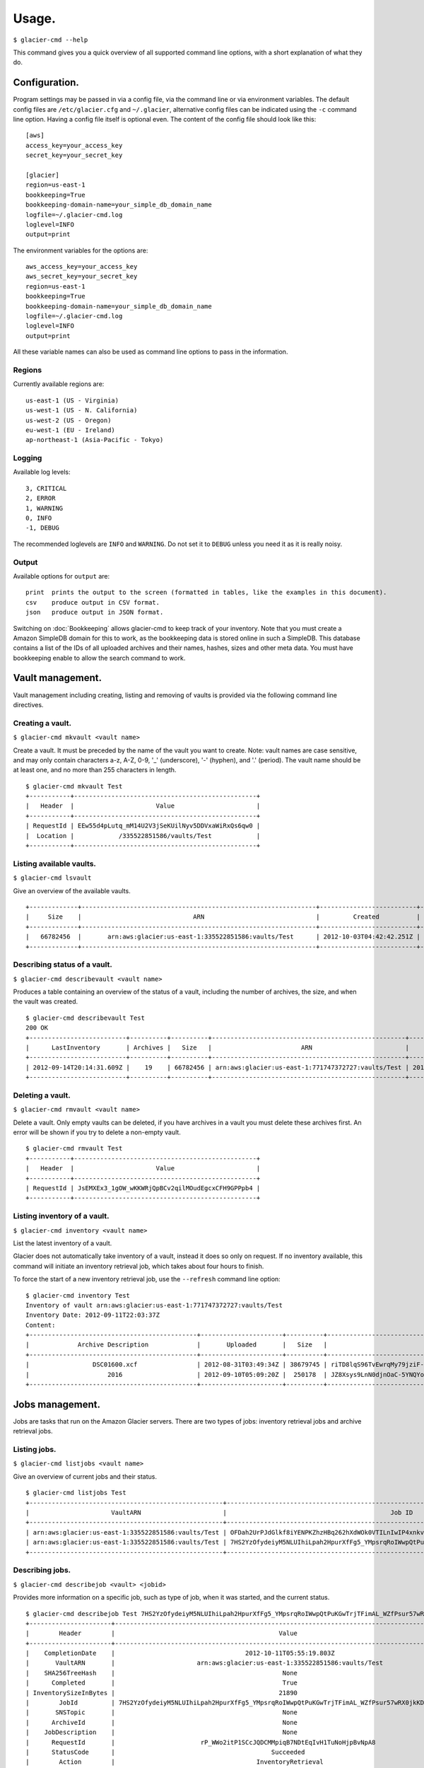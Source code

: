 
**********
Usage.
**********

``$ glacier-cmd --help``

.. program-output:: glacier-cmd --help

This command gives you a quick overview of all supported command line options, with a short  explanation of what they do.

.. configuration:

Configuration.
--------------

Program settings may be passed in via a config file, via the command line or via environment variables. The default config files are ``/etc/glacier.cfg`` and ``~/.glacier``, alternative config files can be indicated using the ``-c`` command line option. Having a config file itself is optional even.
The content of the config file should look like this::

    [aws]
    access_key=your_access_key
    secret_key=your_secret_key

    [glacier]
    region=us-east-1
    bookkeeping=True
    bookkeeping-domain-name=your_simple_db_domain_name
    logfile=~/.glacier-cmd.log
    loglevel=INFO
    output=print

The environment variables for the options are::

    aws_access_key=your_access_key 
    aws_secret_key=your_secret_key 
    region=us-east-1 
    bookkeeping=True 
    bookkeeping-domain-name=your_simple_db_domain_name
    logfile=~/.glacier-cmd.log
    loglevel=INFO
    output=print

All these variable names can also be used as command line options to pass in the information.

.. regions:

Regions
^^^^^^^

Currently available regions are::

   us-east-1 (US - Virginia)
   us-west-1 (US - N. California)
   us-west-2 (US - Oregon)
   eu-west-1 (EU - Ireland)
   ap-northeast-1 (Asia-Pacific - Tokyo)

Logging
^^^^^^^

Available log levels::

   3, CRITICAL
   2, ERROR
   1, WARNING
   0, INFO
   -1, DEBUG

The recommended loglevels are ``INFO`` and ``WARNING``. Do not set it to ``DEBUG`` unless you need it as it is really noisy.

Output
^^^^^^

Available options for ``output`` are::

 print  prints the output to the screen (formatted in tables, like the examples in this document).
 csv    produce output in CSV format.
 json   produce output in JSON format.

Switching on :doc:`Bookkeeping` allows glacier-cmd to keep track of your inventory. Note that you must create a Amazon SimpleDB domain for this to work, as the bookkeeping data is stored online in such a SimpleDB. This database contains a list of the IDs of all uploaded archives and their names, hashes, sizes and other meta data. You must have bookkeeping enable to allow the search command to work.

Vault management.
-----------------
Vault management including creating, listing and removing of vaults is provided via the following command line directives.

Creating a vault.
^^^^^^^^^^^^^^^^^

``$ glacier-cmd mkvault <vault name>`` 

.. program-output:: glacier-cmd mkvault -h

Create a vault. It must be preceded by the name of the vault you want to create. Note: vault names are case sensitive, and may only contain characters a-z, A-Z, 0-9, '_' (underscore), '-' (hyphen), and '.' (period). The vault name should be at least one, and no more than 255 characters in length.

::

 $ glacier-cmd mkvault Test
 +-----------+-------------------------------------------------+
 |   Header  |                      Value                      |
 +-----------+-------------------------------------------------+
 | RequestId | EEw55d4pLutq_mM14U2V3jSeKUilNyv5DDVxaWiRxQs6qw0 |
 |  Location |            /335522851586/vaults/Test            |
 +-----------+-------------------------------------------------+


Listing available vaults.
^^^^^^^^^^^^^^^^^^^^^^^^^

``$ glacier-cmd lsvault``

.. program-output:: glacier-cmd lsvault -h

Give an overview of the available vaults. ::

 +-------------+---------------------------------------------------------------+--------------------------+-----------------+
 |     Size    |                              ARN                              |         Created          |    Vault name   |
 +-------------+---------------------------------------------------------------+--------------------------+-----------------+
 |   66782456  |       arn:aws:glacier:us-east-1:335522851586:vaults/Test      | 2012-10-03T04:42:42.251Z |       Test      |
 +-------------+---------------------------------------------------------------+--------------------------+-----------------+


Describing status of a vault.
^^^^^^^^^^^^^^^^^^^^^^^^^^^^^

``$ glacier-cmd describevault <vault name>``

.. program-output:: glacier-cmd describevault -h

Produces a table containing an overview of the status of a vault, including the number of archives, the size, and when the vault was created. ::

    $ glacier-cmd describevault Test
    200 OK
    +--------------------------+----------+----------+----------------------------------------------------+--------------------------+
    |      LastInventory       | Archives |   Size   |                        ARN                         |         Created          |
    +--------------------------+----------+----------+----------------------------------------------------+--------------------------+
    | 2012-09-14T20:14:31.609Z |    19    | 66782456 | arn:aws:glacier:us-east-1:771747372727:vaults/Test | 2012-08-30T03:26:05.507Z |
    +--------------------------+----------+----------+----------------------------------------------------+--------------------------+

Deleting a vault.
^^^^^^^^^^^^^^^^^

``$ glacier-cmd rmvault <vault name>`` 

.. program-output:: glacier-cmd rmvault -h

Delete a vault. Only empty vaults can be deleted, if you have archives in a vault you must delete these archives first. An error will be shown if you try to delete a non-empty vault.

::

 $ glacier-cmd rmvault Test
 +-----------+-------------------------------------------------+
 |   Header  |                      Value                      |
 +-----------+-------------------------------------------------+
 | RequestId | JsEMXEx3_1gOW_wKKWRjQpBCv2qilMOudEgcxCFH9GPPpb4 |
 +-----------+-------------------------------------------------+

Listing inventory of a vault.
^^^^^^^^^^^^^^^^^^^^^^^^^^^^^

``$ glacier-cmd inventory <vault name>``

.. program-output:: glacier-cmd inventory -h

List the latest inventory of a vault.

Glacier does not automatically take inventory of a vault, instead it does so only on request. If no inventory available, this command will initiate an inventory retrieval job, which takes about four hours to finish.

To force the start of a new inventory retrieval job, use the ``--refresh`` command line option::

    $ glacier-cmd inventory Test
    Inventory of vault arn:aws:glacier:us-east-1:771747372727:vaults/Test
    Inventory Date: 2012-09-11T22:03:37Z
    Content:
    +---------------------------------------------+----------------------+----------+--------------------------------------------------------------------------------------------------------------------------------------------+------------------------------------------------------------------+
    |             Archive Description             |       Uploaded       |   Size   |                                                                 Archive ID                                                                 |                           SHA256 hash                            |
    +---------------------------------------------+----------------------+----------+--------------------------------------------------------------------------------------------------------------------------------------------+------------------------------------------------------------------+
    |                 DSC01600.xcf                | 2012-08-31T03:49:34Z | 38679745 | riTD8lqS96TvEwrqMy79jziF-l0vc_jbhYeCli1qtCAEH4IfzvvIU96VSiSOIytGRKJfw8Pf0SRk5i1ruxIIZuyfH7W7jTEW_h-Zd5Ho6aveZdfW8JfoYXXMRz6Dn_Yg0FsgYCLGQw | cb7ca5b0fa02af0180e0c172489c2f40f3469db2dfc86ae41e713b7bacea68e7 |
    |                     2016                    | 2012-09-10T05:09:20Z |  250178  | JZ8Xsys9LnN0djnOaC-5YNQYoKnd2jL0eLp8H3SlMexls0tqLdlvZQGnS56Q3Hb3ahsle7XNKQv5ouZjY2fOu9gI6BRErK8gKHAKxlFtdIeGFD6w_KVElczfehJV4XJIz8zCtGcjsg | d8f50c77cdef296ae57b0a3386e3f3d73435c94f5e6d320d5426bd1b239397d4 |
    +---------------------------------------------+----------------------+----------+--------------------------------------------------------------------------------------------------------------------------------------------+------------------------------------------------------------------+

Jobs management.
----------------

Jobs are tasks that run on the Amazon Glacier servers. There are two types of jobs: inventory retrieval jobs and archive retrieval jobs.

Listing jobs.
^^^^^^^^^^^^^

``$ glacier-cmd listjobs <vault name>``

.. program-output:: glacier-cmd listjobs -h

Give an overview of current jobs and their status.

::

 $ glacier-cmd listjobs Test
 +----------------------------------------------------+----------------------------------------------------------------------------------------------+--------------------------------------------------------------------------------------------------------------------------------------------+--------------------+--------------------------+------------+
 |                      VaultARN                      |                                            Job ID                                            |                                                                 Archive ID                                                                 |       Action       |        Initiated         |   Status   |
 +----------------------------------------------------+----------------------------------------------------------------------------------------------+--------------------------------------------------------------------------------------------------------------------------------------------+--------------------+--------------------------+------------+
 | arn:aws:glacier:us-east-1:335522851586:vaults/Test | OFDah2UrPJdGlkf8iYENPKZhzHBq262hXdWOk0VTILnIwIP4xnkv7nXf1BcAin0S_e6UfhHPSe7d7q-PJZt9b3Jbt8T4 | aS10l5-JAWA6X5r4uFgUAYucpAde1qoy8jfQQbNM3NNNZyWmNTduZ3uC0o7GNh5MGnTelZUz5ODl3e958LDCjHmG--ckRpTxCK1LbV67tB2N3mPCY3GjvYsBb_ujXHvKl7fTdiP2VA |  ArchiveRetrieval  | 2012-10-11T15:02:53.903Z | InProgress |
 | arn:aws:glacier:us-east-1:335522851586:vaults/Test | 7HS2YzOfydeiyM5NLUIhiLpah2HpurXfFg5_YMpsrqRoIWwpQtPuKGwTrjTFimAL_WZfPsur57wRX0jkKDUORY-0BbmI |                                                                    None                                                                    | InventoryRetrieval | 2012-10-11T01:57:08.135Z | Succeeded  |
 +----------------------------------------------------+----------------------------------------------------------------------------------------------+--------------------------------------------------------------------------------------------------------------------------------------------+--------------------+--------------------------+------------+

Describing jobs.
^^^^^^^^^^^^^^^^

``$ glacier-cmd describejob <vault> <jobid>``

.. program-output:: glacier-cmd describejob -h

Provides more information on a specific job, such as type of job, when it was started, and the current status. ::

 $ glacier-cmd describejob Test 7HS2YzOfydeiyM5NLUIhiLpah2HpurXfFg5_YMpsrqRoIWwpQtPuKGwTrjTFimAL_WZfPsur57wRX0jkKDUORY-0BbmI
 +----------------------+----------------------------------------------------------------------------------------------+
 |        Header        |                                            Value                                             |
 +----------------------+----------------------------------------------------------------------------------------------+
 |    CompletionDate    |                                   2012-10-11T05:55:19.803Z                                   |
 |       VaultARN       |                      arn:aws:glacier:us-east-1:335522851586:vaults/Test                      |
 |    SHA256TreeHash    |                                             None                                             |
 |      Completed       |                                             True                                             |
 | InventorySizeInBytes |                                            21890                                             |
 |        JobId         | 7HS2YzOfydeiyM5NLUIhiLpah2HpurXfFg5_YMpsrqRoIWwpQtPuKGwTrjTFimAL_WZfPsur57wRX0jkKDUORY-0BbmI |
 |       SNSTopic       |                                             None                                             |
 |      ArchiveId       |                                             None                                             |
 |    JobDescription    |                                             None                                             |
 |      RequestId       |                       rP_WWo2itP1SCcJQDCMMpiqB7NDtEqIvH1TuNoHjpBvNpA8                        |
 |      StatusCode      |                                          Succeeded                                           |
 |        Action        |                                      InventoryRetrieval                                      |
 |     CreationDate     |                                   2012-10-11T01:57:08.135Z                                   |
 |    StatusMessage     |                                          Succeeded                                           |
 |  ArchiveSizeInBytes  |                                             None                                             |
 +----------------------+----------------------------------------------------------------------------------------------+ 

Archive management.
-------------------

You may upload, retrieve, download and delete archives using glacier-cmd.

Note that when deleting a file, it takes up to a day for Glacier to update your inventory and actually delist the archive from your vault.

When downloading a file, you first must request the file to be retrieved by Glacier before you can download it. This retrieval process takes around four hours, and the file will be available for download for 24 hours after which it is removed from the available queue.

Uploading an archive.
^^^^^^^^^^^^^^^^^^^^^

``$ glacier-cmd upload <vault name> /path/to/archive [path/to/anotherarchive]``

.. command-output:: glacier-cmd upload -h

You may add an arbitrary number of files on the command line, or use wildcards in the file names.

Files are uploaded in blocks, the default size is the smallest possible size to fit the file in no more than 10,000 blocks. When uploading data piped in via stdin, a default block size of 128 MB is used. After the upload of each block a progress update will be printed, showing the amount of data uploaded, the upload speed and an estimated finish time. When finished, the archive ID and an SHA256 hash will be printed.

Note: for files larger than 1 MB this hash is not the same as you get when running the ``sha256sum /path/to/archive`` command as the hash is a tree hash, calculated by taking the individual hashes of each 1 MB part of the file, and hashing those together. Use the ``$ glacier-cmd treehash <filename>`` as described below to calculate hashes of local files.

Uploading options.
""""""""""""""""""
* ``--stdin``

Use this option to tell glacier-cmd to expect data to be piped in over stdin. ::

   $ cat /path/to/archive | glacier-cmd upload Test --description "Interesting data!" --name /nice/filename/for/archive --stdin

* ``--name``

Specify a file name for your archive. 

This is required when you pipe in data over stdin, and can be useful to override the local file name of the archive, for example when the local file is a temporary file with a randomly generated name. This file name will be used for the bookkeeping entry of this upload. ::

   $ glacier-cmd upload --name /path/BetterName Test /tmp/temp.tQ6948 "Some description"

* ``--partsize <size in MB>``

This overrides the default part size, and the calculated optimal part size. The size is given in MB, and must be a power of two. Valid values are 1, 2, 4, 8, ...,  2048, 4096.

Amazon Glacier limits uploads to 10,000 parts. With the default part size of 128 MB, this means archives are limited to about 1.3 TB. For larger archives you must set a larger part size; for smaller archives you may set a smaller part size. If the part size given is too small to fit the file in 10,000 parts, it will be automaticially changed to the minimal required part size.
Some examples::

 partsize   Maximum archive size
 1          1*1024*1024*10000 ~= 9.7 GB
 4          4*1024*1024*10000 ~= 39 GB
 16         16*1024*1024*10000 ~= 156 GB
 128        128*1024*1024*10000 ~= 1.2 TB
 4096       4096*1024*1024*10000 ~= 39 TB

* ``--description "description of archive"``

Set a description of your archive. This may be up to 1024 characters long, and will be listed in the inventory of your vault, and stored in the bookkeeping database. If no description given, the file name of the archive is used instead. The description may contain only 7-bit ASCII characters without control codes, specifically ASCII values 32-126 decimal or 0x20-0x7E hexadecimal.

* ``--uploadid <uploadid>``

Resume an interrupted job with the specified uploadid. If this option is present, ``glacier-cmd`` will check wether this uploadid exists, and if so check the hashes of the already uploaded parts to the local file. If all parts match, the upload will be resumed. If there is any problem, an error message will be shown.

* ``--resume``

Not implemented yet.

Attempt to automatically resume an upload using information stored in the bookkeeping database. This option requires :doc:`Bookkeeping` to be enabled.

* ``--bacula``

The file name is a bacula-style list of multiple files. This is useful if this script is used in conjunction with the Bacula backup software. Bacula separates files with the `|` character; see :doc:`Scripting` for more details.
The file list should look like ``/path/to/backups/vol001|vol002|vol003``, with the path given by the user script.

Downloading an archive.
^^^^^^^^^^^^^^^^^^^^^^^

This is a two-step process as first you have to instruct Glacier to retrieve an archive and make it available for download via ``getarchive``, and when that job is done it can be downloaded using ``download``.

Retrieve the archive from storage.
""""""""""""""""""""""""""""""""""

* ``$ glacier-cmd getarchive <vault> <archive-ID>`` 

.. program-output:: glacier-cmd getarchive -h

Start a job retrieving the archive with given archive ID from the vault. This takes about four hours. If a job for the same archive is running already, or is finished, it will notify the user of the status of this job.

Note: if the archive ID starts with a hyphen (-) then it must be preceded by the ``--`` command line switch. ::

 $ glacier-cmd getarchive Test aS10l5-JAWA6X5r4uFgUAYucpAde1qoy8jfQQbNM3NNNZyWmNTduZ3uC0o7GNh5MGnTelZUz5ODl3e958LDCjHmG--ckRpTxCK1LbV67tB2N3mPCY3GjvYsBb_ujXHvKl7fTdiP2VA
 +---------------------+----------------------------------------------------------------------------------------------+
 |        Header        |                                            Value                                             |
 +----------------------+----------------------------------------------------------------------------------------------+
 |    CompletionDate    |                                             None                                             |
 |       VaultARN       |                arn:aws:glacier:us-east-1:335522851586:vaults/Squirrel_backup                 |
 |       SNSTopic       |                                             None                                             |
 |    SHA256TreeHash    |               90175184b2b4667ec826b66b9f86ee73644accd1cdaaa5cb7ff6ef176cf39741               |
 |      Completed       |                                            False                                             |
 | InventorySizeInBytes |                                             None                                             |
 |        JobId         | OFDah2UrPJdGlkf8iYENPKZhzHBq262hXdWOk0VTILnIwIP4xnkv7nXf1BcAin0S_e6UfhHPSe7d7q-PJZt9b3Jbt8T4 |
 |    JobDescription    |                                             None                                             |
 |      StatusCode      |                                          InProgress                                          |
 |        Action        |                                       ArchiveRetrieval                                       |
 |     CreationDate     |                                   2012-10-11T15:02:53.903Z                                   |
 |    StatusMessage     |                                             None                                             |
 |  ArchiveSizeInBytes  |                                           35723460                                           |
 +----------------------+----------------------------------------------------------------------------------------------+


Download the data.
""""""""""""""""""

* ``$ glacier-cmd download <vault> <archive-ID>`` 

.. program-output:: glacier-cmd download -h

Download an archive if it is available. If not available it will inform the user to start an archive retrieval job for it. The download is done as a single block, so no progress updates of the download can be given. It is also not possible to resume an interrupted download at this moment.

Downloading options.
""""""""""""""""""""
* ``--outfile <outfile>``

The name of the file to write the downloaded data to. If omitted, stdout is used.

* ``--overwrite`` 

Overwrite a local file with the same name. If not given, an error will be shown if `<outfile>` exists already.

Deleting an archive.
^^^^^^^^^^^^^^^^^^^^

``$ glacier-cmd rmarchive <vault> <archive-ID>`` ::

.. program-output:: glacier-cmd rmarchive -h

Remove the archive with <archive-ID> from the vault <vault>.

Note: if the archive ID starts wiht a - (hyphen), you must precede it with a ``--`` switch, as otherwise it is recognised as command line option. ::

   $ glacier-cmd rmarchive Test -- -6AKuLSU3wxtSqq_GeeAss9zLvto8Xr1su4mqmvluTTv4HcXbFJJNy0yiTu9tG5vFjrBXvmQKXGwFJpNMghqYBerUKpsjq56mrzv1wUbe6DWuzl6Ntb8WSQHYo0kzw8rcLaVx5MFug
    204 No Content
    +------------------+-------------------------------------------------+
    |      Header      |                      Value                      |
    +------------------+-------------------------------------------------+
    | x-amzn-requestid | 1-UC36MM2ZxNwdf-Q2yyT0f7j5KVJ1neGwf-FzsU2H6YDyo |
    |       date       |          Fri, 14 Sep 2012 02:48:46 GMT          |
    +------------------+-------------------------------------------------+

Note: it takes up to a day for Glacier to update your vault inventory, so the archive will not be delisted from the inventory immediately.

Searching by file name or description.
^^^^^^^^^^^^^^^^^^^^^^^^^^^^^^^^^^^^^^

``$ glacier-cmd search``

.. command-output:: glacier-cmd search -h

Search the bookkeeping database for stored archives. Bookkeeping must be enabled for this function to work.

If no options are given, it prints a list of all archives that are stored in the default region. All searches are limited to one region, if no ``--region`` option is set, the default region will be used.

* ``--filename <file name>`` 

Searches for a (partial) match on file name.

* ``--searchterm <search term>`` 

Searches for a (partial) match on description.

* ``<vault>`` 

Limits the search to the given vault.

Managing multipart jobs.
^^^^^^^^^^^^^^^^^^^^^^^^

Uploads are sent block by block, when an upload is in progress (or halted) a multipart job is present in that vault. After about 24 hours of no activity, these jobs are removed and any uploaded data is lost.

List uploads in progress.
^^^^^^^^^^^^^^^^^^^^^^^^^

``$ glacier-cmd listmultiparts <vault>``

.. program-output:: glacier-cmd listmultiparts -h

List the multipart uploads currently in progress, with or without current activity. ::

    $ glacier-cmd listmultiparts Test
    200 OK
    Marker:  None
    +--------------------+--------------------------+----------------------------------------------------------------------------------------------+-----------------+----------------------------------------------------+
    | ArchiveDescription |       CreationDate       |                                      MultipartUploadId                                       | PartSizeInBytes |                      VaultARN                      |
    +--------------------+--------------------------+----------------------------------------------------------------------------------------------+-----------------+----------------------------------------------------+
    |  fancyme.glacier   | 2012-09-20T04:29:21.485Z | D18RNXeq5ffV99PITXrHBvJOULDt15EJJl0eBD5GFD-pc76ptWCz0k9mrJy4W4oUu2fQ0ljWxiqDXIKGLZVIfFIexErC |     4194304     | arn:aws:glacier:us-east-1:771747372727:vaults/Test |
    +--------------------+--------------------------+----------------------------------------------------------------------------------------------+-----------------+----------------------------------------------------+


Abort an upload.
^^^^^^^^^^^^^^^^

``$ glacier-cmd abortmultipart <vault> <uploadid>`` 

.. program-output:: glacier-cmd abortmultipart -h

Abort a multipart upload that is in progress. After giving this command that multipart upload can not be resumed.

Tree hashing.
-------------

``$glacier-cmd treehash <filename>``

.. program-output:: glacier-cmd treehash -h

Amazon uses a special way of taking an SHA256 hash from a file: they use a tree hash. This means the normal ``sha256hash`` command will give a different hash than Amazon for files larger than 1 MB.

To calculate the tree hash from a local file, to compare with the hash Amazon provides, you may use the ``treehash`` command where filename may be a list of files, and may contain wildcards. ::

 $ glacier-cmd treehash *.jpg
 +--------------+------------------------------------------------------------------+
 |  File name   |                         SHA256 tree hash                         |
 +--------------+------------------------------------------------------------------+
 | P1050041.jpg | 7c5aa9d2af811f41abf0db7756623e2c9b09af09c28618ca891932cff3b3e3ed |
 | P1050044.jpg | 829f91b33d26abd636f732f205590f58f6824cf07460b3b6bef0778d911e5e3d |
 | P1050052.jpg | 5427a1488db2a0dab25d7a247d16e110c1342a291528c5025c7280b640da9c75 |
 | P1050068.jpg | 05278217d88dab5a7d1f7bcbe8b698f2d5cc284e1eb687d97f5185e8026a089d |
 +--------------+------------------------------------------------------------------+


